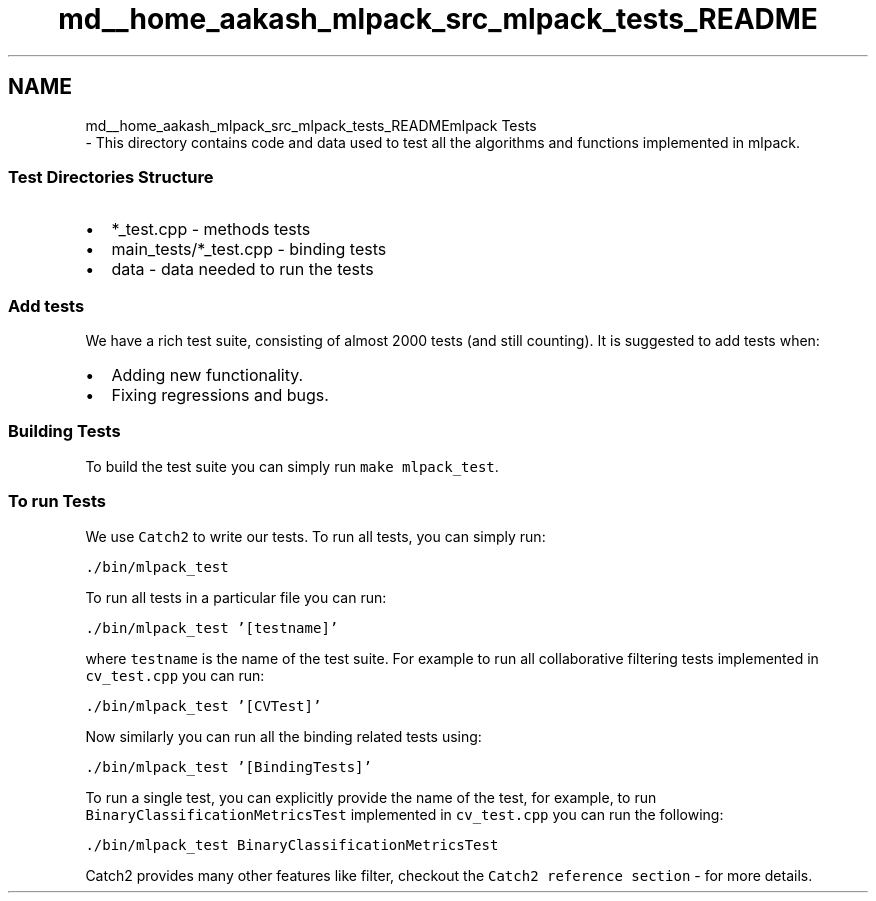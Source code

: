 .TH "md__home_aakash_mlpack_src_mlpack_tests_README" 3 "Sun Aug 22 2021" "Version 3.4.2" "mlpack" \" -*- nroff -*-
.ad l
.nh
.SH NAME
md__home_aakash_mlpack_src_mlpack_tests_READMEmlpack Tests 
 \- This directory contains code and data used to test all the algorithms and functions implemented in mlpack\&.
.PP
.SS "Test Directories Structure"
.PP
.IP "\(bu" 2
*_test\&.cpp - methods tests
.IP "\(bu" 2
main_tests/*_test\&.cpp - binding tests
.IP "\(bu" 2
data - data needed to run the tests
.PP
.PP
.SS "Add tests"
.PP
We have a rich test suite, consisting of almost 2000 tests (and still counting)\&. It is suggested to add tests when:
.PP
.IP "\(bu" 2
Adding new functionality\&.
.IP "\(bu" 2
Fixing regressions and bugs\&.
.PP
.PP
.SS "Building Tests"
.PP
To build the test suite you can simply run \fCmake mlpack_test\fP\&.
.PP
.SS "To run Tests"
.PP
We use \fCCatch2\fP to write our tests\&. To run all tests, you can simply run:
.PP
\fC\&./bin/mlpack_test\fP
.PP
To run all tests in a particular file you can run:
.PP
\fC\&./bin/mlpack_test '[testname]'\fP
.PP
where \fCtestname\fP is the name of the test suite\&. For example to run all collaborative filtering tests implemented in \fCcv_test\&.cpp\fP you can run:
.PP
\fC\&./bin/mlpack_test '[CVTest]'\fP
.PP
Now similarly you can run all the binding related tests using:
.PP
\fC\&./bin/mlpack_test '[BindingTests]'\fP
.PP
To run a single test, you can explicitly provide the name of the test, for example, to run \fCBinaryClassificationMetricsTest\fP implemented in \fCcv_test\&.cpp\fP you can run the following:
.PP
\fC\&./bin/mlpack_test BinaryClassificationMetricsTest\fP
.PP
Catch2 provides many other features like filter, checkout the \fCCatch2 reference section\fP - for more details\&. 
